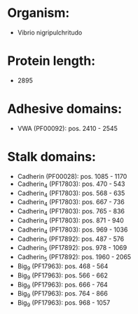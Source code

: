 * Organism:
- Vibrio nigripulchritudo
* Protein length:
- 2895
* Adhesive domains:
- VWA (PF00092): pos. 2410 - 2545
* Stalk domains:
- Cadherin (PF00028): pos. 1085 - 1170
- Cadherin_4 (PF17803): pos. 470 - 543
- Cadherin_4 (PF17803): pos. 568 - 635
- Cadherin_4 (PF17803): pos. 667 - 736
- Cadherin_4 (PF17803): pos. 765 - 836
- Cadherin_4 (PF17803): pos. 871 - 940
- Cadherin_4 (PF17803): pos. 969 - 1036
- Cadherin_5 (PF17892): pos. 487 - 576
- Cadherin_5 (PF17892): pos. 978 - 1069
- Cadherin_5 (PF17892): pos. 1960 - 2065
- Big_9 (PF17963): pos. 468 - 564
- Big_9 (PF17963): pos. 566 - 662
- Big_9 (PF17963): pos. 666 - 764
- Big_9 (PF17963): pos. 764 - 866
- Big_9 (PF17963): pos. 968 - 1057

